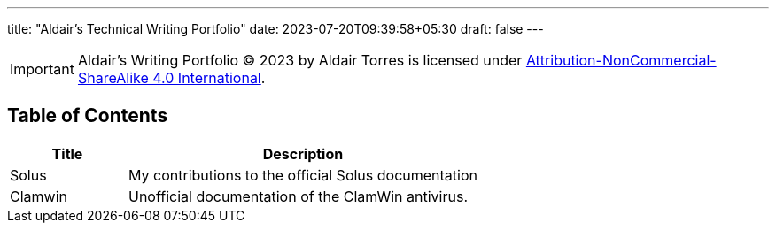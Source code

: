 ---
title: "Aldair's Technical Writing Portfolio"
date: 2023-07-20T09:39:58+05:30
draft: false
---

[IMPORTANT]
====
Aldair's Writing Portfolio © 2023 by Aldair Torres is licensed under https://creativecommons.org/licenses/by-nc-sa/4.0/[Attribution-NonCommercial-ShareAlike 4.0 International].
====

== Table of Contents

[cols="1,3"]
|===
|Title |Description

|Solus
|My contributions to the official Solus documentation

|Clamwin
|Unofficial documentation of the ClamWin antivirus.
|===
